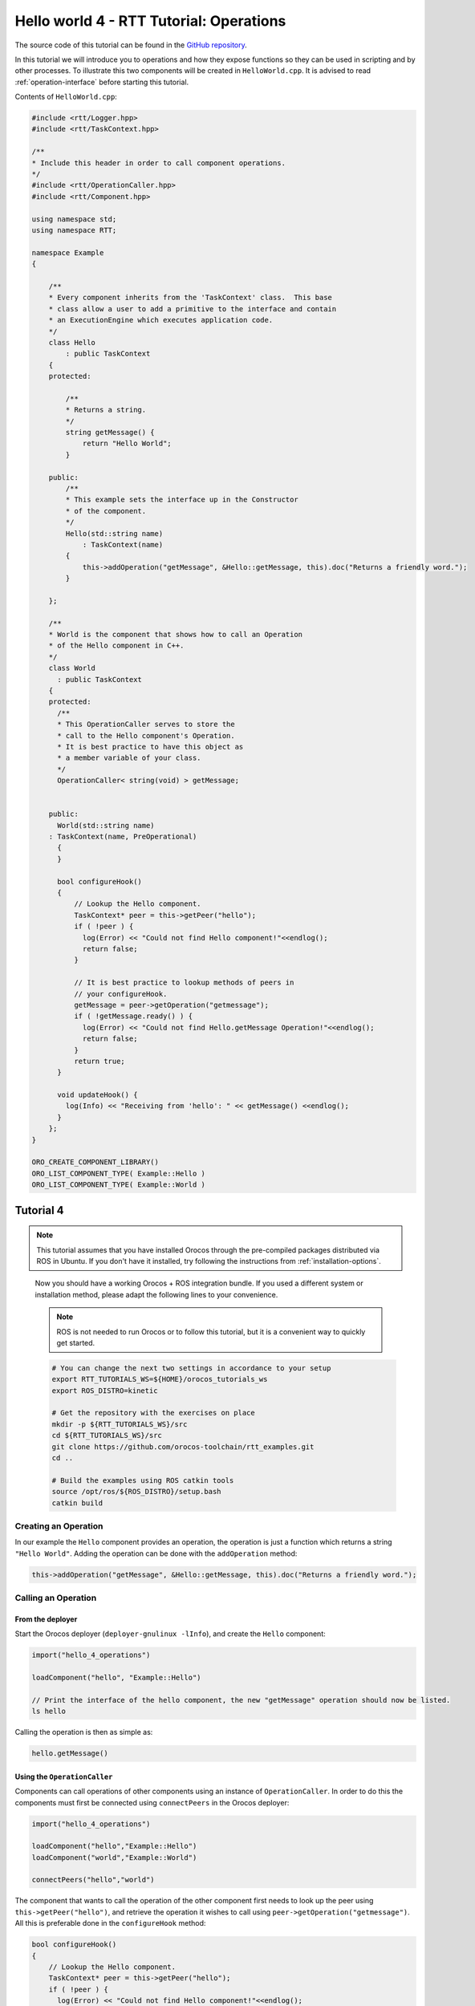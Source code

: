 ****************************************
Hello world 4 - RTT Tutorial: Operations
****************************************

The source code of this tutorial can be found in the `GitHub repository
<https://github.com/orocos-toolchain/rtt_examples/tree/rtt-2.0-examples/rtt-exercises/hello_4_operations>`_.

In this tutorial we will introduce you to operations and how they expose functions so they
can be used in scripting and by other processes. To illustrate this two components will
be created in ``HelloWorld.cpp``. It is advised to read :ref:`operation-interface` before
starting this tutorial.

Contents of ``HelloWorld.cpp``:

.. code-block:: cpp

    #include <rtt/Logger.hpp>
    #include <rtt/TaskContext.hpp>

    /**
    * Include this header in order to call component operations.
    */
    #include <rtt/OperationCaller.hpp>
    #include <rtt/Component.hpp>

    using namespace std;
    using namespace RTT;

    namespace Example
    {

        /**
        * Every component inherits from the 'TaskContext' class.  This base
        * class allow a user to add a primitive to the interface and contain
        * an ExecutionEngine which executes application code.
        */
        class Hello
            : public TaskContext
        {
        protected:

            /**
            * Returns a string.
            */
            string getMessage() {
                return "Hello World";
            }

        public:
            /**
            * This example sets the interface up in the Constructor
            * of the component.
            */
            Hello(std::string name)
                : TaskContext(name)
            {
                this->addOperation("getMessage", &Hello::getMessage, this).doc("Returns a friendly word.");
            }

        };

        /**
        * World is the component that shows how to call an Operation
        * of the Hello component in C++.
        */
        class World
          : public TaskContext
        {
        protected:
          /**
          * This OperationCaller serves to store the
          * call to the Hello component's Operation.
          * It is best practice to have this object as
          * a member variable of your class.
          */
          OperationCaller< string(void) > getMessage;


        public:
          World(std::string name)
        : TaskContext(name, PreOperational)
          {
          }

          bool configureHook()
          {
              // Lookup the Hello component.
              TaskContext* peer = this->getPeer("hello");
              if ( !peer ) {
                log(Error) << "Could not find Hello component!"<<endlog();
                return false;
              }

              // It is best practice to lookup methods of peers in
              // your configureHook.
              getMessage = peer->getOperation("getmessage");
              if ( !getMessage.ready() ) {
                log(Error) << "Could not find Hello.getMessage Operation!"<<endlog();
                return false;
              }
              return true;
          }

          void updateHook() {
            log(Info) << "Receiving from 'hello': " << getMessage() <<endlog();
          }
        };
    }

    ORO_CREATE_COMPONENT_LIBRARY()
    ORO_LIST_COMPONENT_TYPE( Example::Hello )
    ORO_LIST_COMPONENT_TYPE( Example::World )



Tutorial 4
**********

.. note::

  This tutorial assumes that you have installed Orocos through the pre-compiled
  packages distributed via ROS in Ubuntu. If you don't have it installed, try
  following the instructions from :ref:`installation-options`.

..

  Now you should have a working Orocos + ROS integration bundle. If you used a
  different system or installation method, please adapt the following lines to
  your convenience.

  .. note::
    ROS is not needed to run Orocos or to follow this tutorial, but it
    is a convenient way to quickly get started.

  .. code-block:: bash

    # You can change the next two settings in accordance to your setup
    export RTT_TUTORIALS_WS=${HOME}/orocos_tutorials_ws
    export ROS_DISTRO=kinetic

    # Get the repository with the exercises on place
    mkdir -p ${RTT_TUTORIALS_WS}/src
    cd ${RTT_TUTORIALS_WS}/src
    git clone https://github.com/orocos-toolchain/rtt_examples.git
    cd ..

    # Build the examples using ROS catkin tools
    source /opt/ros/${ROS_DISTRO}/setup.bash
    catkin build

Creating an Operation
---------------------

In our example the ``Hello`` component provides an operation, the operation is just a function
which returns a string ``"Hello World"``. Adding the operation can be done with the ``addOperation``
method:

.. code-block:: cpp

    this->addOperation("getMessage", &Hello::getMessage, this).doc("Returns a friendly word.");

Calling an Operation
--------------------

From the deployer
^^^^^^^^^^^^^^^^^

Start the Orocos deployer (``deployer-gnulinux -lInfo``), and create the ``Hello`` component:

.. code-block:: none

    import("hello_4_operations")

    loadComponent("hello", "Example::Hello")

    // Print the interface of the hello component, the new "getMessage" operation should now be listed.
    ls hello

Calling the operation is then as simple as:

.. code-block:: none

    hello.getMessage()

Using the ``OperationCaller``
^^^^^^^^^^^^^^^^^^^^^^^^^^^^^

Components can call operations of other components using an instance of ``OperationCaller``. In order
to do this the components must first be connected using ``connectPeers`` in the Orocos deployer:

.. code-block:: none

    import("hello_4_operations")

    loadComponent("hello","Example::Hello")
    loadComponent("world","Example::World")

    connectPeers("hello","world")

The component that wants to call the operation of the other component first needs to look up the peer
using ``this->getPeer("hello")``, and retrieve the operation it wishes to call using ``peer->getOperation("getmessage")``.
All this is preferable done in the ``configureHook`` method:

.. code-block:: cpp

    bool configureHook()
    {
        // Lookup the Hello component.
        TaskContext* peer = this->getPeer("hello");
        if ( !peer ) {
          log(Error) << "Could not find Hello component!"<<endlog();
          return false;
        }

        // It is best practice to lookup methods of peers in
        // your configureHook.
        getMessage = peer->getOperation("getmessage");
        if ( !getMessage.ready() ) {
          log(Error) << "Could not find Hello.getMessage Operation!"<<endlog();
          return false;
        }
    }

The operation can then be called using the ``OperationCaller getMessage``, for example in the ``updateHook``:

.. code-block:: cpp

    void updateHook()
    {
      log(Info) << "Receiving from 'hello': " << getMessage() <<endlog();
    }
